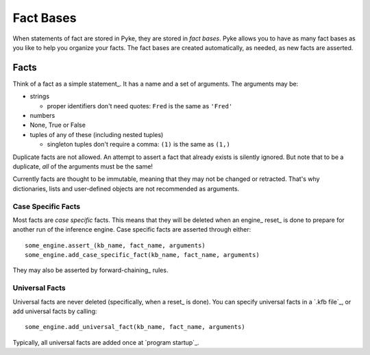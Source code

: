 .. $Id: fact_bases.txt a2119c07028f 2008-10-27 mtnyogi $
.. 
.. Copyright © 2007-2008 Bruce Frederiksen
.. 
.. Permission is hereby granted, free of charge, to any person obtaining a copy
.. of this software and associated documentation files (the "Software"), to deal
.. in the Software without restriction, including without limitation the rights
.. to use, copy, modify, merge, publish, distribute, sublicense, and/or sell
.. copies of the Software, and to permit persons to whom the Software is
.. furnished to do so, subject to the following conditions:
.. 
.. The above copyright notice and this permission notice shall be included in
.. all copies or substantial portions of the Software.
.. 
.. THE SOFTWARE IS PROVIDED "AS IS", WITHOUT WARRANTY OF ANY KIND, EXPRESS OR
.. IMPLIED, INCLUDING BUT NOT LIMITED TO THE WARRANTIES OF MERCHANTABILITY,
.. FITNESS FOR A PARTICULAR PURPOSE AND NONINFRINGEMENT. IN NO EVENT SHALL THE
.. AUTHORS OR COPYRIGHT HOLDERS BE LIABLE FOR ANY CLAIM, DAMAGES OR OTHER
.. LIABILITY, WHETHER IN AN ACTION OF CONTRACT, TORT OR OTHERWISE, ARISING FROM,
.. OUT OF OR IN CONNECTION WITH THE SOFTWARE OR THE USE OR OTHER DEALINGS IN
.. THE SOFTWARE.

==========
Fact Bases
==========

When statements of fact are stored in Pyke, they are stored in *fact bases*.
Pyke allows you to have as many fact bases as you like to help you organize
your facts.  The fact bases are created automatically, as needed, as new facts
are asserted.

Facts
=====

Think of a fact as a simple statement_.  It has a name and a set of
arguments.  The arguments may be:

- strings

  - proper identifiers don't need quotes: ``Fred`` is the same as ``'Fred'``

- numbers
- None, True or False
- tuples of any of these (including nested tuples)

  - singleton tuples don't require a comma: ``(1)`` is the same as ``(1,)``

Duplicate facts are not allowed.  An attempt to assert a fact that already
exists is silently ignored.  But note that to be a duplicate, *all* of the
arguments must be the same!

Currently facts are thought to be immutable, meaning that they may not be
changed or retracted.  That's why dictionaries, lists and user-defined
objects are not recommended as arguments.

Case Specific Facts 
---------------------

Most facts are *case specific* facts.  This means that they will be deleted
when an engine_ reset_ is done to prepare for another run of the inference
engine.  Case specific facts are asserted through either::

    some_engine.assert_(kb_name, fact_name, arguments)
    some_engine.add_case_specific_fact(kb_name, fact_name, arguments)

They may also be asserted by forward-chaining_ rules.

Universal Facts
---------------------

Universal facts are never deleted (specifically, when a reset_ is done).  You
can specify universal facts in a `.kfb file`_, or add universal facts by
calling::

    some_engine.add_universal_fact(kb_name, fact_name, arguments)

Typically, all universal facts are added once at `program startup`_.

